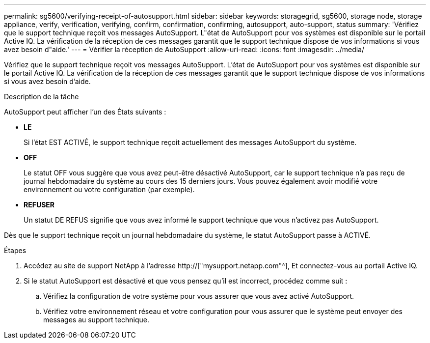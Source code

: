 ---
permalink: sg5600/verifying-receipt-of-autosupport.html 
sidebar: sidebar 
keywords: storagegrid, sg5600, storage node, storage appliance, verify, verification, verifying, confirm, confirmation, confirming, autosupport, auto-support, status 
summary: 'Vérifiez que le support technique reçoit vos messages AutoSupport. L"état de AutoSupport pour vos systèmes est disponible sur le portail Active IQ. La vérification de la réception de ces messages garantit que le support technique dispose de vos informations si vous avez besoin d"aide.' 
---
= Vérifier la réception de AutoSupport
:allow-uri-read: 
:icons: font
:imagesdir: ../media/


[role="lead"]
Vérifiez que le support technique reçoit vos messages AutoSupport. L'état de AutoSupport pour vos systèmes est disponible sur le portail Active IQ. La vérification de la réception de ces messages garantit que le support technique dispose de vos informations si vous avez besoin d'aide.

.Description de la tâche
AutoSupport peut afficher l'un des États suivants :

* *LE*
+
Si l'état EST ACTIVÉ, le support technique reçoit actuellement des messages AutoSupport du système.

* *OFF*
+
Le statut OFF vous suggère que vous avez peut-être désactivé AutoSupport, car le support technique n'a pas reçu de journal hebdomadaire du système au cours des 15 derniers jours. Vous pouvez également avoir modifié votre environnement ou votre configuration (par exemple).

* *REFUSER*
+
Un statut DE REFUS signifie que vous avez informé le support technique que vous n'activez pas AutoSupport.



Dès que le support technique reçoit un journal hebdomadaire du système, le statut AutoSupport passe à ACTIVÉ.

.Étapes
. Accédez au site de support NetApp à l'adresse http://["mysupport.netapp.com"^], Et connectez-vous au portail Active IQ.
. Si le statut AutoSupport est désactivé et que vous pensez qu'il est incorrect, procédez comme suit :
+
.. Vérifiez la configuration de votre système pour vous assurer que vous avez activé AutoSupport.
.. Vérifiez votre environnement réseau et votre configuration pour vous assurer que le système peut envoyer des messages au support technique.



